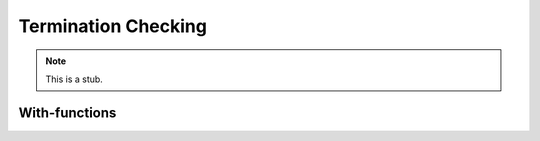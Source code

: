 .. _termination-checking:

********************
Termination Checking
********************

.. note::
   This is a stub.

.. _termination-checking-with:

With-functions
--------------
